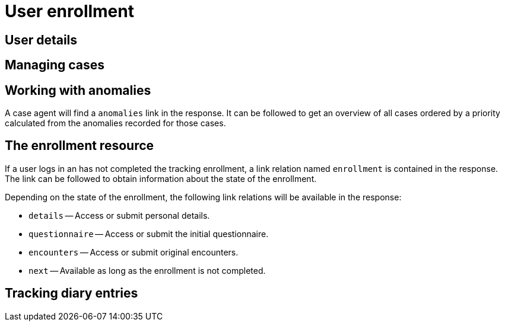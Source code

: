 = User enrollment

== User details

== Managing cases

== Working with anomalies

A case agent will find a `anomalies` link in the response.
It can be followed to get an overview of all cases ordered by a priority calculated from the anomalies recorded for those cases.

== The enrollment resource

If a user logs in an has not completed the tracking enrollment, a link relation named `enrollment` is contained in the response.
The link can be followed to obtain information about the state of the enrollment.

Depending on the state of the enrollment, the following link relations will be available in the response: 

* `details` -- Access or submit personal details.
* `questionnaire` -- Access or submit the initial questionnaire.
* `encounters` -- Access or submit original encounters.
* `next` -- Available as long as the enrollment is not completed.


== Tracking diary entries
